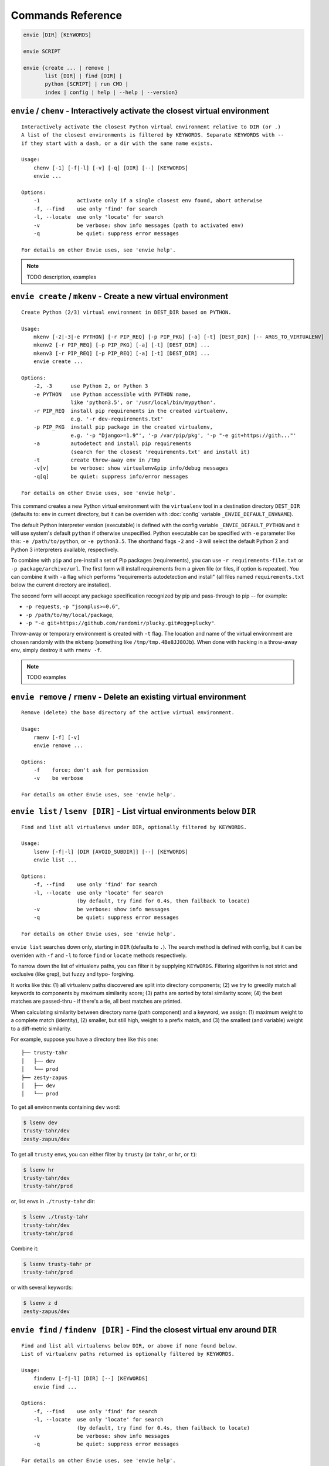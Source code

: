 Commands Reference
==================

.. code-block:: bash

    envie [DIR] [KEYWORDS]

    envie SCRIPT

    envie {create ... | remove |
           list [DIR] | find [DIR] |
           python [SCRIPT] | run CMD |
           index | config | help | --help | --version}



``envie`` / ``chenv`` - Interactively activate the closest virtual environment
------------------------------------------------------------------------------

::

    Interactively activate the closest Python virtual environment relative to DIR (or .)
    A list of the closest environments is filtered by KEYWORDS. Separate KEYWORDS with --
    if they start with a dash, or a dir with the same name exists.

    Usage:
        chenv [-1] [-f|-l] [-v] [-q] [DIR] [--] [KEYWORDS]
        envie ...

    Options:
        -1            activate only if a single closest env found, abort otherwise
        -f, --find    use only 'find' for search
        -l, --locate  use only 'locate' for search
        -v            be verbose: show info messages (path to activated env)
        -q            be quiet: suppress error messages

    For details on other Envie uses, see 'envie help'.


.. note:: TODO description, examples



``envie create`` / ``mkenv`` - Create a new virtual environment
---------------------------------------------------------------

::

    Create Python (2/3) virtual environment in DEST_DIR based on PYTHON.

    Usage:
        mkenv [-2|-3|-e PYTHON] [-r PIP_REQ] [-p PIP_PKG] [-a] [-t] [DEST_DIR] [-- ARGS_TO_VIRTUALENV]
        mkenv2 [-r PIP_REQ] [-p PIP_PKG] [-a] [-t] [DEST_DIR] ...
        mkenv3 [-r PIP_REQ] [-p PIP_REQ] [-a] [-t] [DEST_DIR] ...
        envie create ...

    Options:
        -2, -3      use Python 2, or Python 3
        -e PYTHON   use Python accessible with PYTHON name,
                    like 'python3.5', or '/usr/local/bin/mypython'.
        -r PIP_REQ  install pip requirements in the created virtualenv,
                    e.g. '-r dev-requirements.txt'
        -p PIP_PKG  install pip package in the created virtualenv,
                    e.g. '-p "Django>=1.9"', '-p /var/pip/pkg', '-p "-e git+https://gith..."'
        -a          autodetect and install pip requirements
                    (search for the closest 'requirements.txt' and install it)
        -t          create throw-away env in /tmp
        -v[v]       be verbose: show virtualenv&pip info/debug messages
        -q[q]       be quiet: suppress info/error messages

    For details on other Envie uses, see 'envie help'.


This command creates a new Python virtual environment with the ``virtualenv``
tool in a destination directory ``DEST_DIR`` (defaults to: ``env`` in current
directory, but it can be overriden with :doc:`config` variable ``_ENVIE_DEFAULT_ENVNAME``).

The default Python interpreter version (executable) is defined with the config
variable ``_ENVIE_DEFAULT_PYTHON`` and it will use system's default ``python``
if otherwise unspecified. Python executable can be specified with ``-e``
parameter like this: ``-e /path/to/python``, or ``-e python3.5``. The shorthand
flags ``-2`` and ``-3`` will select the default Python 2 and Python 3
interpreters available, respectively.

To combine with ``pip`` and pre-install a set of Pip packages (requirements),
you can use ``-r requirements-file.txt`` or  ``-p package/archive/url``. The
first form will install requirements from a given file (or files, if option is
repeated). You can combine it with ``-a`` flag which performs "requirements
autodetection and install" (all files named ``requirements.txt`` below the
current directory are installed).

The second form will accept any package specification recognized by
pip and pass-through to pip -- for example:

- ``-p requests``, ``-p "jsonplus>=0.6"``,
- ``-p /path/to/my/local/package``,
- ``-p "-e git+https://github.com/randomir/plucky.git#egg=plucky"``.

Throw-away or temporary environment is created with ``-t`` flag. The location
and name of the virtual environment are chosen randomly with the ``mktemp``
(something like ``/tmp/tmp.4Be8JJ8OJb``). When done with hacking in a throw-away
env, simply destroy it with ``rmenv -f``.

.. note:: TODO examples



``envie remove`` / ``rmenv`` - Delete an existing virtual environment
---------------------------------------------------------------------

::

    Remove (delete) the base directory of the active virtual environment.

    Usage:
        rmenv [-f] [-v]
        envie remove ...

    Options:
        -f    force; don't ask for permission
        -v    be verbose

    For details on other Envie uses, see 'envie help'.



``envie list`` / ``lsenv [DIR]`` - List virtual environments below ``DIR``
--------------------------------------------------------------------------

::

    Find and list all virtualenvs under DIR, optionally filtered by KEYWORDS.

    Usage:
        lsenv [-f|-l] [DIR [AVOID_SUBDIR]] [--] [KEYWORDS]
        envie list ...

    Options:
        -f, --find    use only 'find' for search
        -l, --locate  use only 'locate' for search
                      (by default, try find for 0.4s, then failback to locate)
        -v            be verbose: show info messages
        -q            be quiet: suppress error messages

    For details on other Envie uses, see 'envie help'.


``envie list`` searches down only, starting in ``DIR`` (defaults to ``.``).
The search method is defined with config, but it can be overriden with ``-f``
and ``-l`` to force ``find`` or ``locate`` methods respectively.

To narrow down the list of virtualenv paths, you can filter it by supplying ``KEYWORDS``.
Filtering algorithm is not strict and exclusive (like grep), but fuzzy and typo- forgiving.

It works like this: (1) all virtualenv paths discovered are split into directory components;
(2) we try to greedily match all keywords to components by maximum similarity score;
(3) paths are sorted by total similarity score; (4) the best matches are passed-thru - if
there's a tie, all best matches are printed.

When calculating similarity between directory name (path component) and a keyword, we
assign: (1) maximum weight to a complete match (identity), (2) smaller, but still high, weight
to a prefix match, and (3) the smallest (and variable) weight to a diff-metric similarity.

For example, suppose you have a directory tree like this one::

    ├── trusty-tahr
    │   ├── dev
    │   └── prod
    ├── zesty-zapus
    │   ├── dev
    │   └── prod

To get all environments containing ``dev`` word:

.. code-block:: bash

    $ lsenv dev
    trusty-tahr/dev
    zesty-zapus/dev

To get all ``trusty`` envs, you can either filter by ``trusty`` (or ``tahr``, or ``hr``, or ``t``):

.. code-block:: bash

    $ lsenv hr
    trusty-tahr/dev
    trusty-tahr/prod

or, list envs in ``./trusty-tahr`` dir:

.. code-block:: bash

    $ lsenv ./trusty-tahr
    trusty-tahr/dev
    trusty-tahr/prod

Combine it:

.. code-block:: bash

    $ lsenv trusty-tahr pr
    trusty-tahr/prod

or with several keywords:

.. code-block:: bash

    $ lsenv z d
    zesty-zapus/dev



``envie find`` / ``findenv [DIR]`` - Find the closest virtual env around ``DIR``
--------------------------------------------------------------------------------

::

    Find and list all virtualenvs below DIR, or above if none found below.
    List of virtualenv paths returned is optionally filtered by KEYWORDS.

    Usage:
        findenv [-f|-l] [DIR] [--] [KEYWORDS]
        envie find ...

    Options:
        -f, --find    use only 'find' for search
        -l, --locate  use only 'locate' for search
                      (by default, try find for 0.4s, then failback to locate)
        -v            be verbose: show info messages
        -q            be quiet: suppress error messages

    For details on other Envie uses, see 'envie help'.


Similar to ``envie list``, but with a key distinction: if no environments are
found below the starting ``DIR``, the search is being expanded -- level by level
up -- until at least one virtual environment is found.

Description of discovery methods (``--find``/``--locate``), as well as keywords
filtering behaviour given for ``envie list``/``lsenv`` apply here also.
